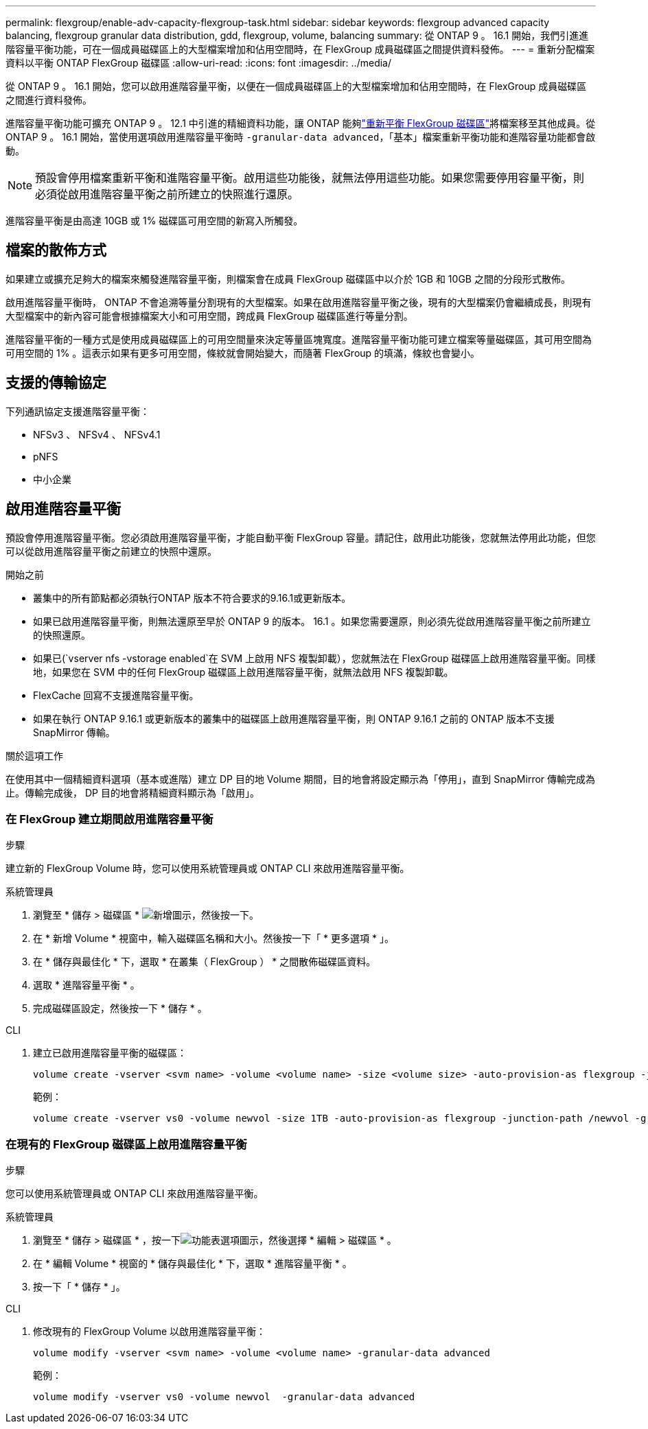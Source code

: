 ---
permalink: flexgroup/enable-adv-capacity-flexgroup-task.html 
sidebar: sidebar 
keywords: flexgroup advanced capacity balancing, flexgroup granular data distribution, gdd, flexgroup, volume, balancing 
summary: 從 ONTAP 9 。 16.1 開始，我們引進進階容量平衡功能，可在一個成員磁碟區上的大型檔案增加和佔用空間時，在 FlexGroup 成員磁碟區之間提供資料發佈。 
---
= 重新分配檔案資料以平衡 ONTAP FlexGroup 磁碟區
:allow-uri-read: 
:icons: font
:imagesdir: ../media/


[role="lead"]
從 ONTAP 9 。 16.1 開始，您可以啟用進階容量平衡，以便在一個成員磁碟區上的大型檔案增加和佔用空間時，在 FlexGroup 成員磁碟區之間進行資料發佈。

進階容量平衡功能可擴充 ONTAP 9 。 12.1 中引進的精細資料功能，讓 ONTAP 能夠link:manage-flexgroup-rebalance-task.html["重新平衡 FlexGroup 磁碟區"]將檔案移至其他成員。從 ONTAP 9 。 16.1 開始，當使用選項啟用進階容量平衡時 `-granular-data advanced`，「基本」檔案重新平衡功能和進階容量功能都會啟動。

[NOTE]
====
預設會停用檔案重新平衡和進階容量平衡。啟用這些功能後，就無法停用這些功能。如果您需要停用容量平衡，則必須從啟用進階容量平衡之前所建立的快照進行還原。

====
進階容量平衡是由高達 10GB 或 1% 磁碟區可用空間的新寫入所觸發。



== 檔案的散佈方式

如果建立或擴充足夠大的檔案來觸發進階容量平衡，則檔案會在成員 FlexGroup 磁碟區中以介於 1GB 和 10GB 之間的分段形式散佈。

啟用進階容量平衡時， ONTAP 不會追溯等量分割現有的大型檔案。如果在啟用進階容量平衡之後，現有的大型檔案仍會繼續成長，則現有大型檔案中的新內容可能會根據檔案大小和可用空間，跨成員 FlexGroup 磁碟區進行等量分割。

進階容量平衡的一種方式是使用成員磁碟區上的可用空間量來決定等量區塊寬度。進階容量平衡功能可建立檔案等量磁碟區，其可用空間為可用空間的 1% 。這表示如果有更多可用空間，條紋就會開始變大，而隨著 FlexGroup 的填滿，條紋也會變小。



== 支援的傳輸協定

下列通訊協定支援進階容量平衡：

* NFSv3 、 NFSv4 、 NFSv4.1
* pNFS
* 中小企業




== 啟用進階容量平衡

預設會停用進階容量平衡。您必須啟用進階容量平衡，才能自動平衡 FlexGroup 容量。請記住，啟用此功能後，您就無法停用此功能，但您可以從啟用進階容量平衡之前建立的快照中還原。

.開始之前
* 叢集中的所有節點都必須執行ONTAP 版本不符合要求的9.16.1或更新版本。
* 如果已啟用進階容量平衡，則無法還原至早於 ONTAP 9 的版本。 16.1 。如果您需要還原，則必須先從啟用進階容量平衡之前所建立的快照還原。
* 如果已(`vserver nfs -vstorage enabled`在 SVM 上啟用 NFS 複製卸載），您就無法在 FlexGroup 磁碟區上啟用進階容量平衡。同樣地，如果您在 SVM 中的任何 FlexGroup 磁碟區上啟用進階容量平衡，就無法啟用 NFS 複製卸載。
* FlexCache 回寫不支援進階容量平衡。
* 如果在執行 ONTAP 9.16.1 或更新版本的叢集中的磁碟區上啟用進階容量平衡，則 ONTAP 9.16.1 之前的 ONTAP 版本不支援 SnapMirror 傳輸。


.關於這項工作
在使用其中一個精細資料選項（基本或進階）建立 DP 目的地 Volume 期間，目的地會將設定顯示為「停用」，直到 SnapMirror 傳輸完成為止。傳輸完成後， DP 目的地會將精細資料顯示為「啟用」。



=== 在 FlexGroup 建立期間啟用進階容量平衡

.步驟
建立新的 FlexGroup Volume 時，您可以使用系統管理員或 ONTAP CLI 來啟用進階容量平衡。

[role="tabbed-block"]
====
.系統管理員
--
. 瀏覽至 * 儲存 > 磁碟區 * image:icon_add_blue_bg.gif["新增圖示"]，然後按一下。
. 在 * 新增 Volume * 視窗中，輸入磁碟區名稱和大小。然後按一下「 * 更多選項 * 」。
. 在 * 儲存與最佳化 * 下，選取 * 在叢集（ FlexGroup ） * 之間散佈磁碟區資料。
. 選取 * 進階容量平衡 * 。
. 完成磁碟區設定，然後按一下 * 儲存 * 。


--
.CLI
--
. 建立已啟用進階容量平衡的磁碟區：
+
[source, cli]
----
volume create -vserver <svm name> -volume <volume name> -size <volume size> -auto-provision-as flexgroup -junction-path /<path> -granular-data advanced
----
+
範例：

+
[listing]
----
volume create -vserver vs0 -volume newvol -size 1TB -auto-provision-as flexgroup -junction-path /newvol -granular-data advanced
----


--
====


=== 在現有的 FlexGroup 磁碟區上啟用進階容量平衡

.步驟
您可以使用系統管理員或 ONTAP CLI 來啟用進階容量平衡。

[role="tabbed-block"]
====
.系統管理員
--
. 瀏覽至 * 儲存 > 磁碟區 * ，按一下image:icon_kabob.gif["功能表選項圖示"]，然後選擇 * 編輯 > 磁碟區 * 。
. 在 * 編輯 Volume * 視窗的 * 儲存與最佳化 * 下，選取 * 進階容量平衡 * 。
. 按一下「 * 儲存 * 」。


--
.CLI
--
. 修改現有的 FlexGroup Volume 以啟用進階容量平衡：
+
[source, cli]
----
volume modify -vserver <svm name> -volume <volume name> -granular-data advanced
----
+
範例：

+
[listing]
----
volume modify -vserver vs0 -volume newvol  -granular-data advanced
----


--
====